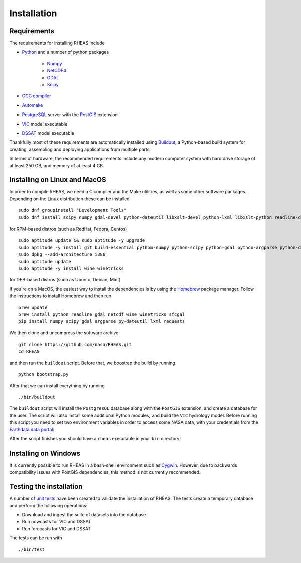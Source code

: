 Installation
=================================

Requirements
--------------------------------
The requirements for installing RHEAS include

* `Python <https://www.python.org>`_ and a number of python packages

   * `Numpy <http://www.numpy.org>`_
   * `NetCDF4 <https://github.com/Unidata/netcdf4-python>`_
   * `GDAL <http://www.gdal.org>`_
   * `Scipy <http://www.scipy.org>`_

* `GCC compiler <https://gcc.gnu.org>`_
* `Automake <https://www.gnu.org/software/automake/>`_
* `PostgreSQL <http://www.postgresql.org>`_ server with the `PostGIS <http://postgis.net>`_ extension
* `VIC <http://hydro.washington.edu/Lettenmaier/Models/VIC/>`_ model executable
* `DSSAT <http://dssat.net>`_ model executable

Thankfully most of these requirements are automatically installed using `Buildout <http://www.buildout.org/en/latest/>`_, a Python-based build system for creating, assembling and deploying applications from multiple parts.

In terms of hardware, the recommended requirements include any modern computer system with hard drive storage of at least 250 GB, and memory of at least 4 GB.


Installing on Linux and MacOS
--------------------------------
In order to compile RHEAS, we need a C compiler and the Make utilities, as well as some other software packages. Depending on the Linux distribution these can be installed

.. highlight:: bash

::

 sudo dnf groupinstall "Development Tools"
 sudo dnf install scipy numpy gdal-devel python-dateutil libxslt-devel python-lxml libxslt-python readline-devel geos-devel proj-devel Cython pyproj python-pandas wine

for RPM-based distros (such as RedHat, Fedora, Centos)

.. highlight:: bash

::

 sudo aptitude update && sudo aptitude -y upgrade  
 sudo aptitude -y install git build-essential python-numpy python-scipy python-gdal python-argparse python-dateutil libgdal-dev libproj-dev libxslt-dev libreadline-dev cython python-pandas
 sudo dpkg --add-architecture i386
 sudo aptitude update
 sudo aptitude -y install wine winetricks

for DEB-based distros (such as Ubuntu, Debian, Mint)

If you're on a MacOS, the easiest way to install the dependencies is by using the `Homebrew <http://brew.sh>`_ package manager. Follow the instructions to install Homebrew and then run

.. highlight:: bash

::

   brew update
   brew install python readline gdal netcdf wine winetricks sfcgal
   pip install numpy scipy gdal argparse py-dateutil lxml requests

We then clone and uncompress the software archive

.. highlight:: bash

::

   git clone https://github.com/nasa/RHEAS.git
   cd RHEAS


and then run the ``buildout`` script. Before that, we boostrap the build by running

.. highlight:: bash

::

 python bootstrap.py

After that we can install everything by running

.. highlight:: bash

::

 ./bin/buildout

The ``buildout`` script will install the ``PostgresQL`` database along with the ``PostGIS`` extension, and create a database for the user. The script will also install some additional Python modules, and build the ``VIC`` hydrology model. Before running this script you need to set two environment variables in order to access some NASA data, with your credentials from the `Earthdata data portal <https://earthdata.nasa.gov/>`_:

.. highlight:: bash

   ::

   export EARTHDATA_USERNAME=yourusername
   export EARTHDATA_PASSWORD=yourpassword

After the script finishes you should have a ``rheas`` executable in your ``bin`` directory!


Installing on Windows
--------------------------------
It is currently possible to run RHEAS in a bash-shell environment such as `Cygwin <https://www.cygwin.com/>`_. However, due to backwards compatibility issues with PostGIS dependencies, this method is not currently recommended.


Testing the installation
--------------------------------
A number of `unit tests <https://en.wikipedia.org/wiki/Unit_testing>`_ have been created to validate the installation of RHEAS. The tests create a temporary database and perform the following operations:

* Download and ingest the suite of datasets into the database
* Run nowcasts for VIC and DSSAT
* Run forecasts for VIC and DSSAT

The tests can be run with

.. highlight:: bash

::

 ./bin/test


